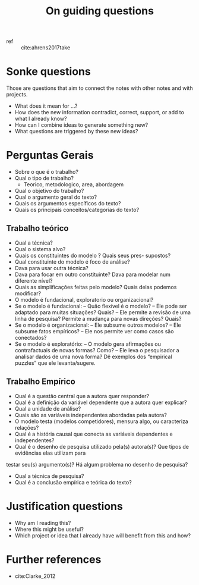 #+title: On guiding questions

- ref ::  cite:ahrens2017take

* Sonke questions
Those are questions that aim to connect the notes with other notes and with
projects.


- What does it mean for ...?
- How does the new information contradict, correct, support, or add to what I already know?
- How can I combine ideas to generate something new?
- What questions are triggered by these new ideas?



* Perguntas Gerais
- Sobre o que é o trabalho?
- Qual o tipo de trabalho?
  - Teorico, metodologico, area, abordagem
- Qual o objetivo do trabalho?
- Qual o argumento geral do texto?
- Quais os argumentos especı́ficos do texto?
- Quais os principais conceitos/categorias do texto?


** Trabalho teórico

- Qual a técnica?
- Qual o sistema alvo?
- Quais os constituintes do modelo ? Quais seus pres- supostos?
- Qual constituinte do modelo é foco de análise?
- Dava para usar outra técnica?
- Dava para focar em outro constituinte? Dava para modelar num diferente nı́vel?
- Quais as simplificações feitas pelo modelo? Quais delas podemos modificar?
- O modelo é fundacional, exploratorio ou organizacional?
- Se o modelo é fundacional:
  – Quão flexı́vel é o modelo?
  – Ele pode ser adaptado para muitas situações? Quais?
  – Ele permite a revisão de uma linha de pesquisa? Permite a mudança para novas direções? Quais?
- Se o modelo é organizacional:
  – Ele subsume outros modelos?
  – Ele subsume fatos empı́ricos?
  – Ele nos permite ver como casos são conectados?
- Se o modelo é exploratório:
  – O modelo gera afirmações ou contrafactuais de novas formas? Como?
  – Ele leva o pesquisador a analisar dados de uma nova forma? Dê exemplos dos
  “empirical puzzles” que ele levanta/sugere.
** Trabalho Empı́rico

- Qual é a questão central que a autora quer responder?
- Qual é a definição da variável dependente que a autora quer explicar?
- Qual a unidade de análise?
- Quais são as variáveis independentes abordadas pela autora?
- O modelo testa (modelos competidores), mensura algo, ou caracteriza relações?
- Qual é a história causal que conecta as variáveis dependentes e independentes?
- Qual é o desenho de pesquisa utilizado pela(s) autora(s)? Que tipos de
  evidências elas utilizam para
testar seu(s) argumento(s)? Há algum problema no desenho de pesquisa?
- Qual a técnica de pesquisa?
- Qual é a conclusão empı́rica e teórica do texto?




* Justification questions
- Why am I reading this?
- Where this might be useful?
- Which project or idea that I already have will benefit from this and how?
* Further references
- cite:Clarke_2012
